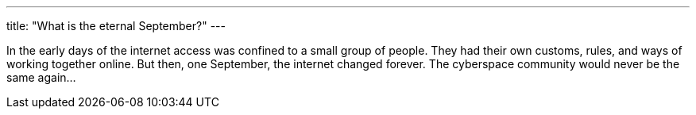 ---
title: "What is the eternal September?"
---

In the early days of the internet access was confined to a small group of
people.
//
They had their own customs, rules, and ways of working together online.
//
But then, one September, the internet changed forever.
//
The cyberspace community would never be the same again...
